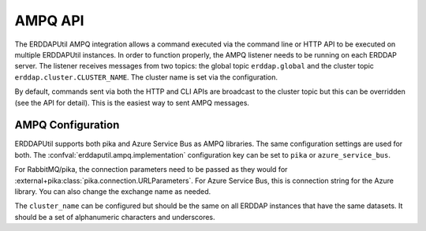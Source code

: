 AMPQ API
========
The ERDDAPUtil AMPQ integration allows a command executed via the command line or HTTP API to be executed on multiple
ERDDAPUtil instances. In order to function properly, the AMPQ listener needs to be running on each ERDDAP server. The
listener receives messages from two topics: the global topic ``erddap.global`` and the cluster topic ``erddap.cluster.CLUSTER_NAME``.
The cluster name is set via the configuration.

By default, commands sent via both the HTTP and CLI APIs are broadcast to the cluster topic but this can be overridden
(see the API for detail). This is the easiest way to sent AMPQ messages.

AMPQ Configuration
------------------
ERDDAPUtil supports both pika and Azure Service Bus as AMPQ libraries. The same configuration settings are used for both.
The :confval:`erddaputil.ampq.implementation` configuration key can be set to ``pika`` or ``azure_service_bus``.

For RabbitMQ/pika, the connection parameters need to be passed as they would for :external+pika:class:`pika.connection.URLParameters`.
For Azure Service Bus, this is connection string for the Azure library. You can also change the exchange name as needed.

The ``cluster_name`` can be configured but should be the same on all ERDDAP instances that have the same datasets. It
should be a set of alphanumeric characters and underscores.
